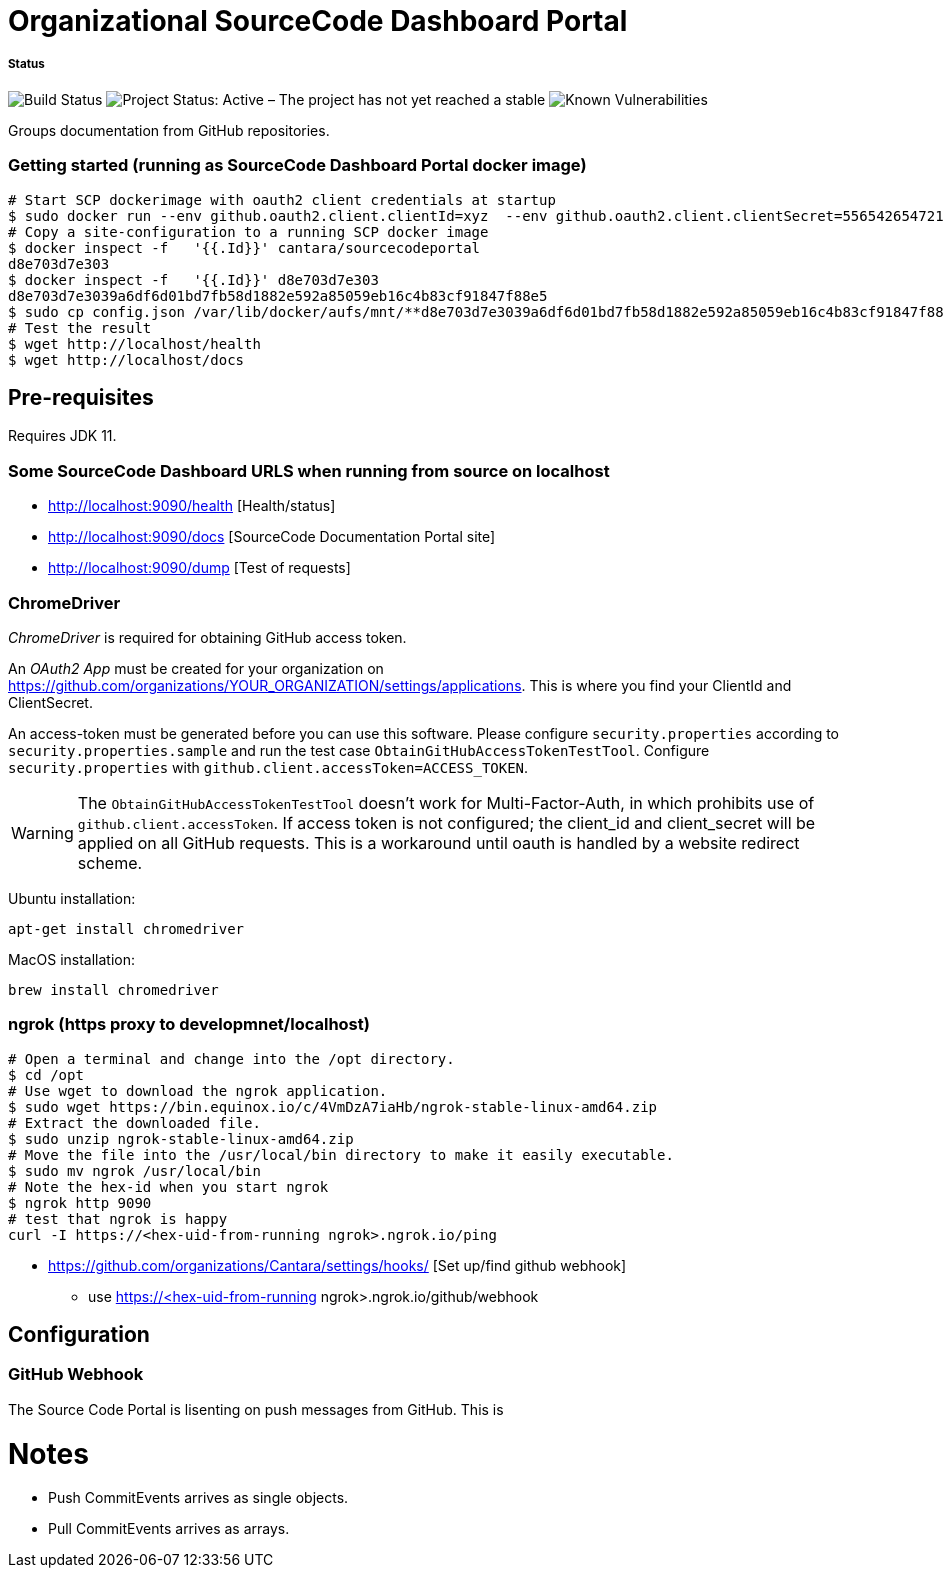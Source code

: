= Organizational SourceCode Dashboard Portal

##### Status
image:https://jenkins.capraconsulting.no/buildStatus/icon?job=Cantara-SourceCodePortal[Build Status]
image:https://www.repostatus.org/badges/latest/active.svg[Project Status: Active – The project has not yet reached a stable, usable state but is being actively developed.]
image:https://snyk.io/test/github/Cantara/SourceCodePortal/badge.svg[Known Vulnerabilities]


Groups documentation from GitHub repositories.


=== Getting started (running as SourceCode Dashboard Portal docker image)

[source,bash]
-----------------
# Start SCP dockerimage with oauth2 client credentials at startup
$ sudo docker run --env github.oauth2.client.clientId=xyz  --env github.oauth2.client.clientSecret=556542654721-it --rm -p 80:9090 cantara/sourcecodeportal
# Copy a site-configuration to a running SCP docker image
$ docker inspect -f   '{{.Id}}' cantara/sourcecodeportal
d8e703d7e303
$ docker inspect -f   '{{.Id}}' d8e703d7e303
d8e703d7e3039a6df6d01bd7fb58d1882e592a85059eb16c4b83cf91847f88e5
$ sudo cp config.json /var/lib/docker/aufs/mnt/**d8e703d7e3039a6df6d01bd7fb58d1882e592a85059eb16c4b83cf91847f88e5**/home/sourcecodeportal/config_override/conf/config.json
# Test the result
$ wget http://localhost/health
$ wget http://localhost/docs
-----------------

== Pre-requisites

Requires JDK 11.

=== Some SourceCode Dashboard URLS when running from source on localhost

* http://localhost:9090/health [Health/status]
* http://localhost:9090/docs [SourceCode Documentation Portal site]
* http://localhost:9090/dump [Test of requests]


=== ChromeDriver

_ChromeDriver_ is required for obtaining GitHub access token.

An _OAuth2 App_ must be created for your organization on https://github.com/organizations/YOUR_ORGANIZATION/settings/applications. This is where you find your ClientId and ClientSecret.

An access-token must be generated before you can use this software. Please configure `security.properties` according to `security.properties.sample` and run the test case `ObtainGitHubAccessTokenTestTool`. Configure `security.properties` with `github.client.accessToken=ACCESS_TOKEN`.

[WARNING]
The `ObtainGitHubAccessTokenTestTool` doesn't work for Multi-Factor-Auth, in which prohibits use of `github.client.accessToken`. If access token is not configured; the client_id and client_secret will be applied on all GitHub requests. This is a workaround until oauth is handled by a website redirect scheme.

Ubuntu installation:

`apt-get install chromedriver`

MacOS installation:

`brew install chromedriver`


=== ngrok (https proxy to developmnet/localhost)

[source,bash]
-----------------
# Open a terminal and change into the /opt directory.
$ cd /opt
# Use wget to download the ngrok application.
$ sudo wget https://bin.equinox.io/c/4VmDzA7iaHb/ngrok-stable-linux-amd64.zip
# Extract the downloaded file.
$ sudo unzip ngrok-stable-linux-amd64.zip
# Move the file into the /usr/local/bin directory to make it easily executable.
$ sudo mv ngrok /usr/local/bin
# Note the hex-id when you start ngrok
$ ngrok http 9090
# test that ngrok is happy
curl -I https://<hex-uid-from-running ngrok>.ngrok.io/ping
-----------------

* https://github.com/organizations/Cantara/settings/hooks/ [Set up/find github webhook]
** use https://<hex-uid-from-running ngrok>.ngrok.io/github/webhook

== Configuration

=== GitHub Webhook

The Source Code Portal is lisenting on push messages from GitHub. This is


= Notes

* Push CommitEvents arrives as single objects.
* Pull CommitEvents arrives as arrays.
